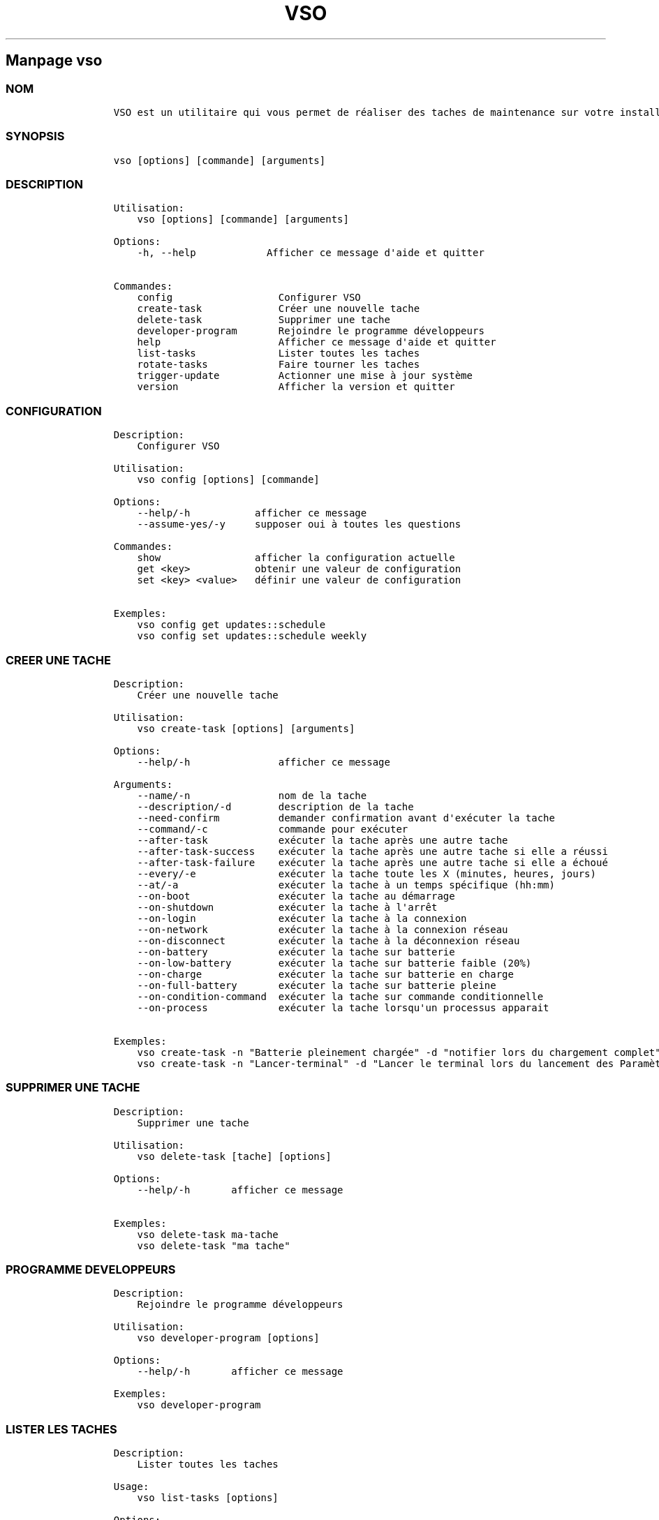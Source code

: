 .\" Automatically generated by Pandoc 2.14.0.3
.\"
.TH "VSO" "1" "" "vso 1.1.4" ""
.hy
.SH Manpage \f[C]vso\f[R]
.SS NOM
.IP
.nf
\f[C]
VSO est un utilitaire qui vous permet de r\['e]aliser des taches de maintenance sur votre installation Vanilla OS.
\f[R]
.fi
.SS SYNOPSIS
.IP
.nf
\f[C]
vso [options] [commande] [arguments]
\f[R]
.fi
.SS DESCRIPTION
.IP
.nf
\f[C]
Utilisation: 
    vso [options] [commande] [arguments]

Options:
    -h, --help            Afficher ce message d\[aq]aide et quitter

Commandes:
    config                  Configurer VSO
    create-task             Cr\['e]er une nouvelle tache
    delete-task             Supprimer une tache
    developer-program       Rejoindre le programme d\['e]veloppeurs
    help                    Afficher ce message d\[aq]aide et quitter
    list-tasks              Lister toutes les taches
    rotate-tasks            Faire tourner les taches
    trigger-update          Actionner une mise \[`a] jour syst\[`e]me
    version                 Afficher la version et quitter
\f[R]
.fi
.SS CONFIGURATION
.IP
.nf
\f[C]
Description: 
    Configurer VSO

Utilisation:
    vso config [options] [commande]

Options:
    --help/-h           afficher ce message
    --assume-yes/-y     supposer oui \[`a] toutes les questions

Commandes:
    show                afficher la configuration actuelle
    get <key>           obtenir une valeur de configuration
    set <key> <value>   d\['e]finir une valeur de configuration

Exemples:
    vso config get updates::schedule
    vso config set updates::schedule weekly
\f[R]
.fi
.SS CREER UNE TACHE
.IP
.nf
\f[C]
Description: 
    Cr\['e]er une nouvelle tache

Utilisation:
    vso create-task [options] [arguments]

Options:
    --help/-h               afficher ce message

Arguments:
    --name/-n               nom de la tache
    --description/-d        description de la tache
    --need-confirm          demander confirmation avant d\[aq]ex\['e]cuter la tache
    --command/-c            commande pour ex\['e]cuter
    --after-task            ex\['e]cuter la tache apr\[`e]s une autre tache
    --after-task-success    ex\['e]cuter la tache apr\[`e]s une autre tache si elle a r\['e]ussi
    --after-task-failure    ex\['e]cuter la tache apr\[`e]s une autre tache si elle a \['e]chou\['e]
    --every/-e              ex\['e]cuter la tache toute les X (minutes, heures, jours)
    --at/-a                 ex\['e]cuter la tache \[`a] un temps sp\['e]cifique (hh:mm)
    --on-boot               ex\['e]cuter la tache au d\['e]marrage
    --on-shutdown           ex\['e]cuter la tache \[`a] l\[aq]arr\[^e]t
    --on-login              ex\['e]cuter la tache \[`a] la connexion
    --on-network            ex\['e]cuter la tache \[`a] la connexion r\['e]seau
    --on-disconnect         ex\['e]cuter la tache \[`a] la d\['e]connexion r\['e]seau
    --on-battery            ex\['e]cuter la tache sur batterie
    --on-low-battery        ex\['e]cuter la tache sur batterie faible (20%)
    --on-charge             ex\['e]cuter la tache sur batterie en charge
    --on-full-battery       ex\['e]cuter la tache sur batterie pleine
    --on-condition-command  ex\['e]cuter la tache sur commande conditionnelle
    --on-process            ex\['e]cuter la tache lorsqu\[aq]un processus apparait

Exemples:
    vso create-task -n \[dq]Batterie pleinement charg\['e]e\[dq] -d \[dq]notifier lors du chargement complet\[dq] -c \[dq]notify-send \[aq]Batterie pleinement charg\['e]e\[aq]\[dq] --on-full-battery
    vso create-task -n \[dq]Lancer-terminal\[dq] -d \[dq]Lancer le terminal lors du lancement des Param\[`e]tres\[dq] -c \[dq]kgx\[dq] --on-process gnome-control-center
\f[R]
.fi
.SS SUPPRIMER UNE TACHE
.IP
.nf
\f[C]
Description: 
    Supprimer une tache

Utilisation:
    vso delete-task [tache] [options]

Options:
    --help/-h       afficher ce message

Exemples:
    vso delete-task ma-tache
    vso delete-task \[dq]ma tache\[dq]
\f[R]
.fi
.SS PROGRAMME DEVELOPPEURS
.IP
.nf
\f[C]
Description: 
    Rejoindre le programme d\['e]veloppeurs

Utilisation:
    vso developer-program [options]

Options:
    --help/-h       afficher ce message

Exemples:
    vso developer-program
\f[R]
.fi
.SS LISTER LES TACHES
.IP
.nf
\f[C]
Description: 
    Lister toutes les taches

Usage:
    vso list-tasks [options]

Options:
    --help/-h       afficher ce message

Examples:
    vso list-tasks
\f[R]
.fi
.SS FAIRE TOURNER LES TACHES
.IP
.nf
\f[C]
Description: 
    Faire tourner les taches

Usage:
    vso rotate-tasks [options]

Options:
    --help/-h       afficher ce message

Examples:
    vso rotate-tasks
\f[R]
.fi
.SS ACTIONNER UNE MISE A JOUR
.IP
.nf
\f[C]
Description: 
    Actionner une mise \[`a] jour syst\[`e]me

Usage:
    vso trigger-update [options]

Options:
    --help/-h       afficher ce message
    --now           actionner une mise \[`a] jour syst\[`e]me imm\['e]diatement

Examples:
    vso trigger-update --now
\f[R]
.fi
.SS CONSULTER EGALEMENT
.IP \[bu] 2
\f[C]apx\f[R]
.IP \[bu] 2
\f[C]abroot\f[R]
.SS SIGNALER DES BUGS
.PP
Signalez des bugs sur le recenseur de
probl\[`e]mes (https://github.com/Vanilla-OS/vanilla-system-operator/issues).
.SS AUTEUR
.IP
.nf
\f[C]
Les contributeurs de Vanilla OS, dont D-Maxwell (traducteur)
\f[R]
.fi
.SS COPYRIGHT
.PP
GNU General Public License v3.0 (GPL v3.0)
.PP
Copyright (c) 2023 Authors.

